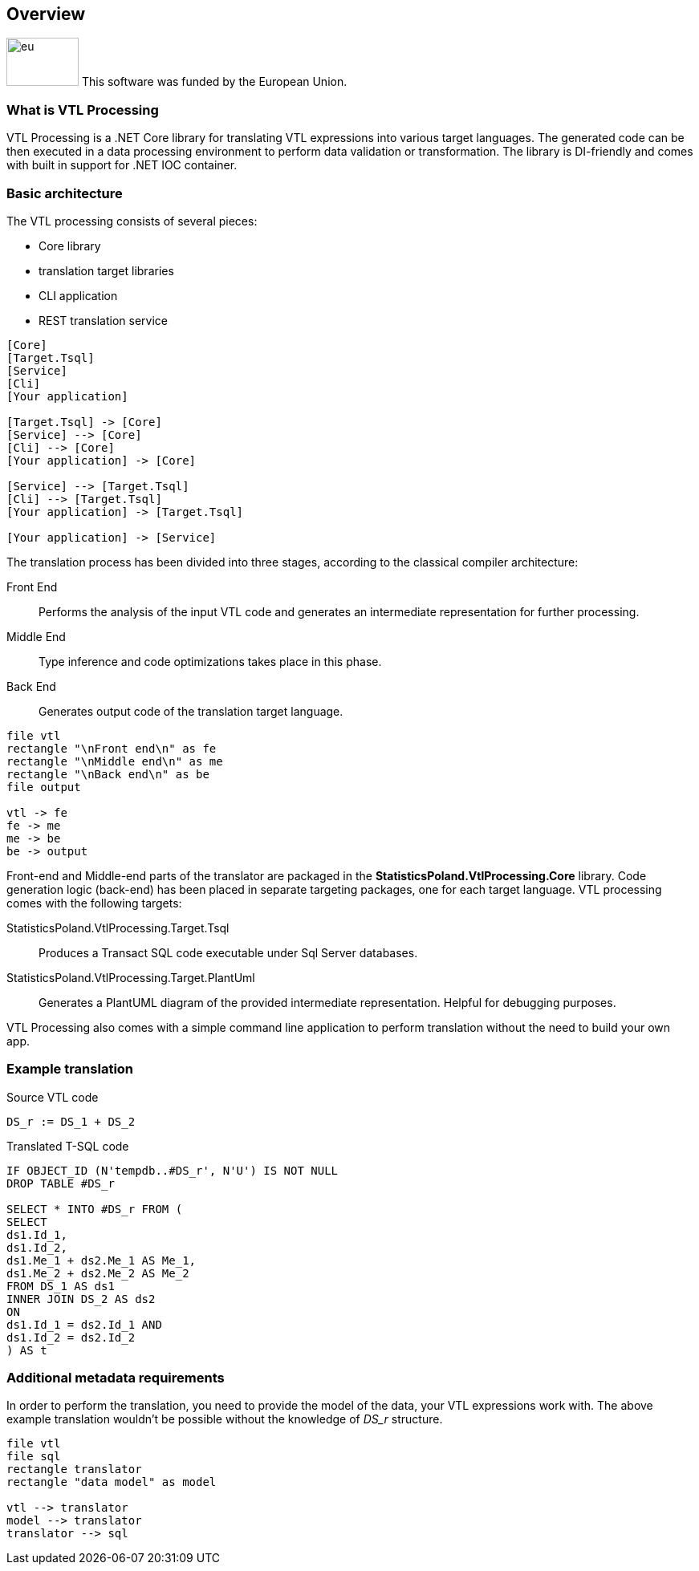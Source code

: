 == Overview

image:https://ec.europa.eu/regional_policy/images/information/logos/eu_flag.jpg[eu,90,60,float=left]
This software was funded by the European Union.

=== What is VTL Processing

VTL Processing is a .NET Core library for translating VTL expressions into various target languages. The generated code can be then executed in a data processing environment to perform data validation or transformation. The library is DI-friendly and comes with built in support for .NET IOC container. 

=== Basic architecture

The VTL processing consists of several pieces: 

* Core library
* translation target libraries
* CLI application 
* REST translation service 

[plantuml]
----
[Core]
[Target.Tsql]
[Service]
[Cli]
[Your application]

[Target.Tsql] -> [Core]
[Service] --> [Core]
[Cli] --> [Core]
[Your application] -> [Core]

[Service] --> [Target.Tsql]
[Cli] --> [Target.Tsql]
[Your application] -> [Target.Tsql]

[Your application] -> [Service]

----

The translation process has been divided into three stages, according to the classical compiler architecture:

Front End :: Performs the analysis of the input VTL code and generates an intermediate representation for further processing.
Middle End :: Type inference and code optimizations takes place in this phase. 
Back End :: Generates output code of the translation target language. 

[plantuml]
----
file vtl
rectangle "\nFront end\n" as fe
rectangle "\nMiddle end\n" as me
rectangle "\nBack end\n" as be
file output

vtl -> fe
fe -> me
me -> be
be -> output
----

Front-end and Middle-end parts of the translator are packaged in the *StatisticsPoland.VtlProcessing.Core* library. Code generation logic (back-end) has been placed in separate targeting packages, one for each target language. VTL processing comes with the following targets:

StatisticsPoland.VtlProcessing.Target.Tsql :: Produces a Transact SQL code executable under Sql Server databases.
StatisticsPoland.VtlProcessing.Target.PlantUml :: Generates a PlantUML diagram of the provided intermediate representation. Helpful for debugging purposes.

VTL Processing also comes with a simple command line application to perform translation without the need to build your own app.

=== Example translation

.Source VTL code
----
DS_r := DS_1 + DS_2
----

.Translated T-SQL code
----
IF OBJECT_ID (N'tempdb..#DS_r', N'U') IS NOT NULL
DROP TABLE #DS_r

SELECT * INTO #DS_r FROM (
SELECT
ds1.Id_1,
ds1.Id_2,
ds1.Me_1 + ds2.Me_1 AS Me_1,
ds1.Me_2 + ds2.Me_2 AS Me_2
FROM DS_1 AS ds1 
INNER JOIN DS_2 AS ds2 
ON
ds1.Id_1 = ds2.Id_1 AND
ds1.Id_2 = ds2.Id_2 
) AS t
----

=== Additional metadata requirements

In order to perform the translation, you need to provide the model of the data, your VTL expressions work with. The above example translation wouldn't be possible without the knowledge of _DS_r_ structure.

[plantuml]
----
file vtl
file sql
rectangle translator
rectangle "data model" as model

vtl --> translator
model --> translator
translator --> sql
----
